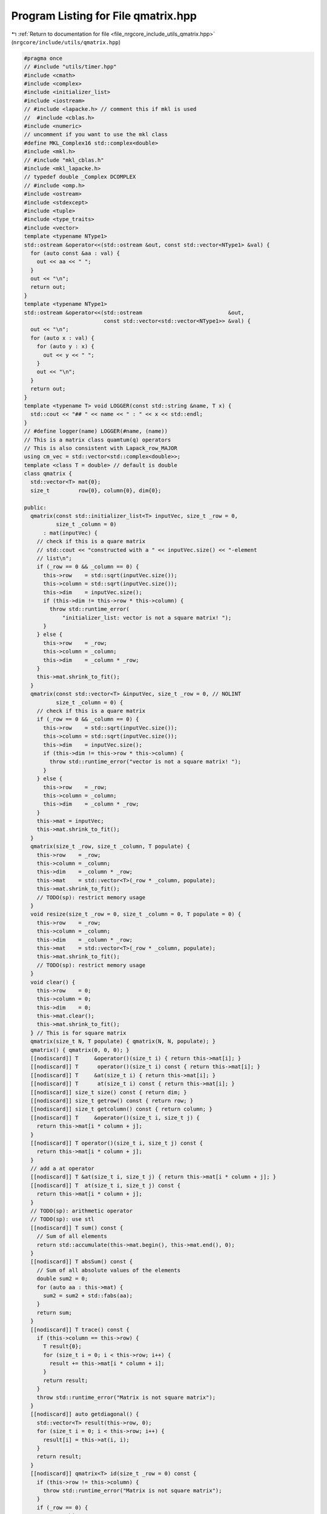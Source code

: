 
.. _program_listing_file_nrgcore_include_utils_qmatrix.hpp:

Program Listing for File qmatrix.hpp
====================================

|exhale_lsh| :ref:`Return to documentation for file <file_nrgcore_include_utils_qmatrix.hpp>` (``nrgcore/include/utils/qmatrix.hpp``)

.. |exhale_lsh| unicode:: U+021B0 .. UPWARDS ARROW WITH TIP LEFTWARDS

.. code-block:: cpp

   #pragma once
   // #include "utils/timer.hpp"
   #include <cmath>
   #include <complex>
   #include <initializer_list>
   #include <iostream>
   // #include <lapacke.h> // comment this if mkl is used
   //  #include <cblas.h>
   #include <numeric>
   // uncomment if you want to use the mkl class
   #define MKL_Complex16 std::complex<double>
   #include <mkl.h>
   // #include "mkl_cblas.h"
   #include <mkl_lapacke.h>
   // typedef double _Complex DCOMPLEX
   // #include <omp.h>
   #include <ostream>
   #include <stdexcept>
   #include <tuple>
   #include <type_traits>
   #include <vector>
   template <typename NType1>
   std::ostream &operator<<(std::ostream &out, const std::vector<NType1> &val) {
     for (auto const &aa : val) {
       out << aa << " ";
     }
     out << "\n";
     return out;
   }
   template <typename NType1>
   std::ostream &operator<<(std::ostream                           &out,
                            const std::vector<std::vector<NType1>> &val) {
     out << "\n";
     for (auto x : val) {
       for (auto y : x) {
         out << y << " ";
       }
       out << "\n";
     }
     return out;
   }
   template <typename T> void LOGGER(const std::string &name, T x) {
     std::cout << "## " << name << " : " << x << std::endl;
   }
   // #define logger(name) LOGGER(#name, (name))
   // This is a matrix class quamtum(q) operators
   // This is also consistent with Lapack_row_MAJOR
   using cm_vec = std::vector<std::complex<double>>;
   template <class T = double> // default is double
   class qmatrix {
     std::vector<T> mat{0};
     size_t         row{0}, column{0}, dim{0};
   
   public:
     qmatrix(const std::initializer_list<T> inputVec, size_t _row = 0,
             size_t _column = 0)
         : mat(inputVec) {
       // check if this is a quare matrix
       // std::cout << "constructed with a " << inputVec.size() << "-element
       // list\n";
       if (_row == 0 && _column == 0) {
         this->row    = std::sqrt(inputVec.size());
         this->column = std::sqrt(inputVec.size());
         this->dim    = inputVec.size();
         if (this->dim != this->row * this->column) {
           throw std::runtime_error(
               "initializer_list: vector is not a square matrix! ");
         }
       } else {
         this->row    = _row;
         this->column = _column;
         this->dim    = _column * _row;
       }
       this->mat.shrink_to_fit();
     }
     qmatrix(const std::vector<T> &inputVec, size_t _row = 0, // NOLINT
             size_t _column = 0) {
       // check if this is a quare matrix
       if (_row == 0 && _column == 0) {
         this->row    = std::sqrt(inputVec.size());
         this->column = std::sqrt(inputVec.size());
         this->dim    = inputVec.size();
         if (this->dim != this->row * this->column) {
           throw std::runtime_error("vector is not a square matrix! ");
         }
       } else {
         this->row    = _row;
         this->column = _column;
         this->dim    = _column * _row;
       }
       this->mat = inputVec;
       this->mat.shrink_to_fit();
     }
     qmatrix(size_t _row, size_t _column, T populate) {
       this->row    = _row;
       this->column = _column;
       this->dim    = _column * _row;
       this->mat    = std::vector<T>(_row * _column, populate);
       this->mat.shrink_to_fit();
       // TODO(sp): restrict memory usage
     }
     void resize(size_t _row = 0, size_t _column = 0, T populate = 0) {
       this->row    = _row;
       this->column = _column;
       this->dim    = _column * _row;
       this->mat    = std::vector<T>(_row * _column, populate);
       this->mat.shrink_to_fit();
       // TODO(sp): restrict memory usage
     }
     void clear() {
       this->row    = 0;
       this->column = 0;
       this->dim    = 0;
       this->mat.clear();
       this->mat.shrink_to_fit();
     } // This is for square matrix
     qmatrix(size_t N, T populate) { qmatrix(N, N, populate); }
     qmatrix() { qmatrix(0, 0, 0); }
     [[nodiscard]] T     &operator()(size_t i) { return this->mat[i]; }
     [[nodiscard]] T      operator()(size_t i) const { return this->mat[i]; }
     [[nodiscard]] T     &at(size_t i) { return this->mat[i]; }
     [[nodiscard]] T      at(size_t i) const { return this->mat[i]; }
     [[nodiscard]] size_t size() const { return dim; }
     [[nodiscard]] size_t getrow() const { return row; }
     [[nodiscard]] size_t getcolumn() const { return column; }
     [[nodiscard]] T     &operator()(size_t i, size_t j) {
       return this->mat[i * column + j];
     }
     [[nodiscard]] T operator()(size_t i, size_t j) const {
       return this->mat[i * column + j];
     }
     // add a at operator
     [[nodiscard]] T &at(size_t i, size_t j) { return this->mat[i * column + j]; }
     [[nodiscard]] T  at(size_t i, size_t j) const {
       return this->mat[i * column + j];
     }
     // TODO(sp): arithmetic operator
     // TODO(sp): use stl
     [[nodiscard]] T sum() const {
       // Sum of all elements
       return std::accumulate(this->mat.begin(), this->mat.end(), 0);
     }
     [[nodiscard]] T absSum() const {
       // Sum of all absolute values of the elements
       double sum2 = 0;
       for (auto aa : this->mat) {
         sum2 = sum2 + std::fabs(aa);
       }
       return sum;
     }
     [[nodiscard]] T trace() const {
       if (this->column == this->row) {
         T result{0};
         for (size_t i = 0; i < this->row; i++) {
           result += this->mat[i * column + i];
         }
         return result;
       }
       throw std::runtime_error("Matrix is not square matrix");
     }
     [[nodiscard]] auto getdiagonal() {
       std::vector<T> result(this->row, 0);
       for (size_t i = 0; i < this->row; i++) {
         result[i] = this->at(i, i);
       }
       return result;
     }
     [[nodiscard]] qmatrix<T> id(size_t _row = 0) const {
       if (this->row != this->column) {
         throw std::runtime_error("Matrix is not square matrix");
       }
       if (_row == 0) {
         _row = this->row;
       }
       qmatrix<T> result(_row, _row, 0); // reverse the row and column
       for (size_t i = 0; i < _row; i++) {
         result(i, i) = 1.0;
       }
       return result;
     }
     [[nodiscard]] qmatrix<double> real() const {
       qmatrix<double> result(this->column, this->row,
                              0); // reverse the row and column
       for (size_t i = 0; i < this->dim; i++) {
         result(i) = this->at(i).real();
       }
       return result;
     }
     [[nodiscard]] qmatrix<double> imag() const {
       qmatrix<double> result(this->column, this->row,
                              0); // reverse the row and column
       for (size_t i = 0; i < this->dim; i++) {
         result(i) = this->at(i).imag();
       }
       return result;
     }
     [[nodiscard]] qmatrix<T> cTranspose() const {    // Conjugate transpose
       qmatrix<T> result(this->column, this->row, 0); // reverse the row and column
       if constexpr (std::is_same_v<T, std::complex<double>>) {
         for (size_t i = 0; i < this->row; i++) {
           for (size_t j = 0; j < this->column; j++) {
             result(j, i) = std::conj(this->mat[i * column + j]);
           }
         }
       } else {
         for (size_t i = 0; i < this->row; i++) {
           for (size_t j = 0; j < this->column; j++) {
             result(j, i) = this->mat[i * column + j];
           }
         }
       }
       return result;
     }
     [[nodiscard]] qmatrix operator*(const T &x) const {
       qmatrix result(this->row, this->column, 0);
   #pragma omp parallel for // NOLINT
       for (size_t i = 0; i < this->dim; i++) {
         result(i) = this->mat.at(i) * x;
       }
       return result;
     }
     [[nodiscard]] qmatrix operator/(const T &x) const {
       qmatrix result(this->row, this->column, 0);
   #pragma omp parallel for // NOLINT
       for (size_t i = 0; i < this->dim; i++) {
         result(i) = this->mat.at(i) / x;
       }
       return result;
     }
     //  void reset(const T &x = 0) {
     //    for (auto &aa : this->mat) {
     //      aa = x;
     //    }
     //  }
     T                     *data() { return this->mat.data(); }
     [[nodiscard]] const T *data() const { return this->mat.data(); }
     [[nodiscard]] auto     begin() const { return this->mat.begin(); }
     [[nodiscard]] auto     end() const { return this->mat.end(); }
     //
     //
     void                  display() {}
     [[nodiscard]] qmatrix operator+(const qmatrix<T> &rhs) const {
       // std::cout << "Started operator+";
       if (this->row == rhs.row && this->column == rhs.column) {
         qmatrix result(this->row, this->column, 0);
   #pragma omp parallel for // NOLINT
         for (size_t i = 0; i < this->dim; i++) {
           result(i) = this->at(i) + rhs(i);
         }
         // std::cout << "End of operator+" << std::endl;
         return result;
       } //
         // else throw
       throw std::runtime_error("qmatrix have different size for operator+");
     }
     // Subtract
     [[nodiscard]] qmatrix operator-(const qmatrix<T> &rhs) const {
       if (this->row == rhs.row && this->column == rhs.column) {
         qmatrix result(this->row, this->column, 0);
   #pragma omp parallel for // NOLINT
         for (size_t i = 0; i < this->dim; i++) {
           result(i) = this->mat[i] - rhs(i);
         }
         return result;
       }
       throw std::runtime_error("qmatrix have different size for operator -\n");
     }
     [[nodiscard]] qmatrix<T> dot(const qmatrix<T> &rhs, double talpha = 1.0) {
       if (this->column == rhs.row) {
         qmatrix result(this->row, rhs.column, 0);
         size_t  m = this->row;
         size_t  k = this->column;
         size_t  n = rhs.column;
         if (m == 0 || k == 0 || n == 0) {
           // std::cout << "One of the dimension is zero " << std::endl;
           return result;
         }
         const double alpha = talpha;
         const double beta  = 0;
         if constexpr (std::is_same_v<T, double>) {
           cblas_dgemm(CblasRowMajor, CblasNoTrans, CblasNoTrans, m, n, k, alpha,
                       this->data(), k, rhs.data(), n, beta, result.data(), n);
         }
         if constexpr (std::is_same_v<T, std::complex<double>>) {
           cblas_zgemm(CblasRowMajor, CblasNoTrans, CblasNoTrans, m, n, k, &alpha,
                       this->data(), k, rhs.data(), n, &beta, result.data(), n);
         }
         return result;
       }
       throw std::runtime_error("dot:qmatrix have different size for dot\n");
     }
     [[nodiscard]] std::vector<double> diag() {
       // This function diagonalizes a symmetric/harmitian matrix.
       // So eigen value are always real(double).
       // If the matrix is not symmetric the call nonsys_diag
       if (this->row != this->column) {
         throw std::runtime_error("Error: Matrix is not a square matrix! \n");
       }
       std::vector<double> w(this->row, 0);
       size_t              n = w.size();
       if (n == 0) {
         // std::cout << "This is a empty matrix" << std::endl;
         return w;
       }
       int info = -1;
       if constexpr (std::is_same_v<T, double>) {
         info = LAPACKE_dsyevd(LAPACK_ROW_MAJOR, 'V', 'U', n, this->mat.data(), n,
                               w.data());
       }
       if constexpr (std::is_same_v<T, std::complex<double>>) {
         info = LAPACKE_zheevd(
             LAPACK_ROW_MAJOR, 'V', 'U', n,
             // reinterpret_cast<__complex__ double *>(this->mat.data()), n,
             this->mat.data(), n, w.data());
       }
       // int info= LAPACKE_dsyev( LAPACK_ROW_MAJOR, 'V', 'U', n, a, n, w );
       if (info > 0) {
         std::cout << "Error:Not able to solve Eigen value problem." << std::endl;
       }
       return w;
     }
     [[nodiscard]] std::tuple<qmatrix<T>, qmatrix<T>, cm_vec>
     nonsys_diag_complex() {
       if (this->row != this->column) {
         throw std::runtime_error("Error: Matrix is not a square matrix! \n");
       }
       std::vector<T> w(this->row, 0);
       size_t         n = w.size();
       qmatrix<T>     lv(n, n, 0);
       qmatrix<T>     rv(n, n, 0);
       if constexpr (std::is_same_v<T, std::complex<double>>) {
         auto info = LAPACKE_zgeev(
             LAPACK_ROW_MAJOR, 'V', 'V', n,
             // recast the complex pointer
             // reinterpret_cast<__complex__ double *>(this->data()), n,
             this->data(), n,
             // recast the complex pointer
             w.data(),
             // recast the complex pointer
             lv.data(), n,
             // recast the complex pointer
             rv.data(), n);
   /* Check for convergence */
   // Normalize the vectors only for the diagonal elements
   #pragma omp parallel for // NOLINT
         for (size_t i = 0; i < n; i++) {
           std::complex<double> aa{0};
           for (size_t k = 0; k < n; k++) {
             aa += std::conj(lv(k, i)) * rv(k, i);
           }
           // if (std::fabs(aa) < 1e-5) {
           //  // std::cout << "Warning:Normed:" << aa;
           //} else {
           for (size_t k = 0; k < n; k++) {
             lv(k, i) = lv(k, i) / std::conj(std::sqrt(aa));
             rv(k, i) = rv(k, i) / (std::sqrt(aa));
           }
           //}
         }
         if (info > 0) {
           throw std::runtime_error(
               "The algorithm LAPACKE_zgeev failed to compute eigenvalues.\n");
         }
       } else {
         throw std::invalid_argument(
             "nonsys_diag_complex: This function is for complex matrices");
       }
       return std::tuple(lv, rv, w);
       // return {lv, rv, w};
     }
     std::tuple<qmatrix<std::complex<T>>, qmatrix<std::complex<T>>,
                std::vector<std::complex<T>>>
     nonsys_diag_real() {
       size_t nsize = this->getrow();
       if (this->getrow() != this->getcolumn()) {
         throw std::invalid_argument(
             "nonsys_diag_real: This is not a square matrix");
       }
       if constexpr (!std::is_same_v<T, double>) {
         throw std::invalid_argument(
             "nonsys_diag_real: This is  not a qmatrix<double>! ");
       }
       std::vector<T> wr(nsize, 0);
       std::vector<T> wi(nsize, 0);
       std::vector<T> vl(nsize * nsize, 0);
       std::vector<T> vr(nsize * nsize, 0);
       //
       // timer t1("Solving exact");
       mkl_set_num_threads(200);
       auto info =
           LAPACKE_dgeev(LAPACK_ROW_MAJOR, 'V', 'V', nsize, this->data(), nsize,
                         wr.data(), wi.data(), vl.data(), nsize, vr.data(), nsize);
       // std::cout << "ExactSolver Done " << t1.getDuration() << std::endl;
       if (info > 0) {
         std::cout << "The algorithm failed to compute eigenvalues." << std::endl;
         exit(1);
       }
       std::vector<std::complex<T>> eigenvalues(nsize, 0);
       qmatrix<std::complex<T>>     leftVectors(nsize, nsize, 0);
       qmatrix<std::complex<T>>     rightVectors(nsize, nsize, 0);
   // set the values
   #pragma omp parallel for // NOLINT
       for (size_t j = 0; j < nsize; j++) {
         eigenvalues[j] = std::complex<T>(wr[j], wi[j]);
       }
   // set eigenvector
   // I dont know why the fuck this is organized this way
   #pragma omp parallel for // NOLINT
       for (size_t i = 0; i < nsize; i++) {
         size_t j = 0;
         while (j < nsize) {
           if (wi[j] == static_cast<T>(0.0)) {
             leftVectors(i, j)  = vl[i * nsize + j];
             rightVectors(i, j) = vr[i * nsize + j];
             j++;
           } else {
             leftVectors(i, j) =
                 std::complex<T>(vl[i * nsize + j], vl[i * nsize + j + 1]);
             leftVectors(i, j + 1) =
                 std::complex<T>(vl[i * nsize + j], -vl[i * nsize + j + 1]);
             rightVectors(i, j) =
                 std::complex<T>(vr[i * nsize + j], vr[i * nsize + j + 1]);
             rightVectors(i, j + 1) =
                 std::complex<T>(vr[i * nsize + j], -vr[i * nsize + j + 1]);
             j += 2;
           }
         }
       }
   // NOrmalize the vector
   #pragma omp parallel for // NOLINT
       for (size_t i = 0; i < nsize; i++) {
         std::complex<T> aa{0};
         for (size_t k = 0; k < nsize; k++) {
           aa += std::conj(leftVectors(k, i)) * rightVectors(k, i);
         }
         if (std::fabs(aa) < 1e-5) {
           // std::cout << "Warning:Normed:" << std::fabs(aa);
         } else {
           for (size_t k = 0; k < nsize; k++) {
             leftVectors(k, i)  = leftVectors(k, i) / std::conj(std::sqrt(aa));
             rightVectors(k, i) = rightVectors(k, i) / (std::sqrt(aa));
             //  aa2 += std::conj(lv(k, i)) * rv(k, j);
           }
         }
         //       std::cout << std::endl;
       }
       return {leftVectors, rightVectors, eigenvalues};
     }
     friend std::ostream &operator<<(std::ostream &out, const qmatrix<T> &val) {
       out << "\n";
       for (size_t i = 0; i < val.row; ++i) {
         for (size_t j = 0; j < val.column; ++j) {
           out << val(i, j) << " ";
         }
         out << "\n";
       }
       return out;
     }
     qmatrix<T> krDot(const qmatrix<T> &rhs, double alpha = 1) {
       // https://en.wikipedia.org/wiki/Kronecker_product
       size_t     m = this->row;
       size_t     n = this->column;
       size_t     p = rhs.row;
       size_t     q = rhs.column;
       qmatrix<T> result(this->row * rhs.row, this->column * rhs.column, 0);
   #pragma omp parallel for // NOLINT
       for (size_t r = 0; r < m; r++) {
         for (size_t s = 0; s < n; s++) {
           for (size_t v = 0; v < p; v++) {
             for (size_t w = 0; w < q; w++) {
               result((r * p + v), (s * q + w)) =
                   this->at(r, s) * rhs(v, w) * alpha;
             }
           }
         }
       }
       return result;
     }
     void unitary_transform(const qmatrix<T> &eigen_vector) {
       // U^T. x . U
       // TODO(sp):
       auto result = eigen_vector.cTranspose().dot(this->dot(eigen_vector));
       *this       = result;
     }
   };
